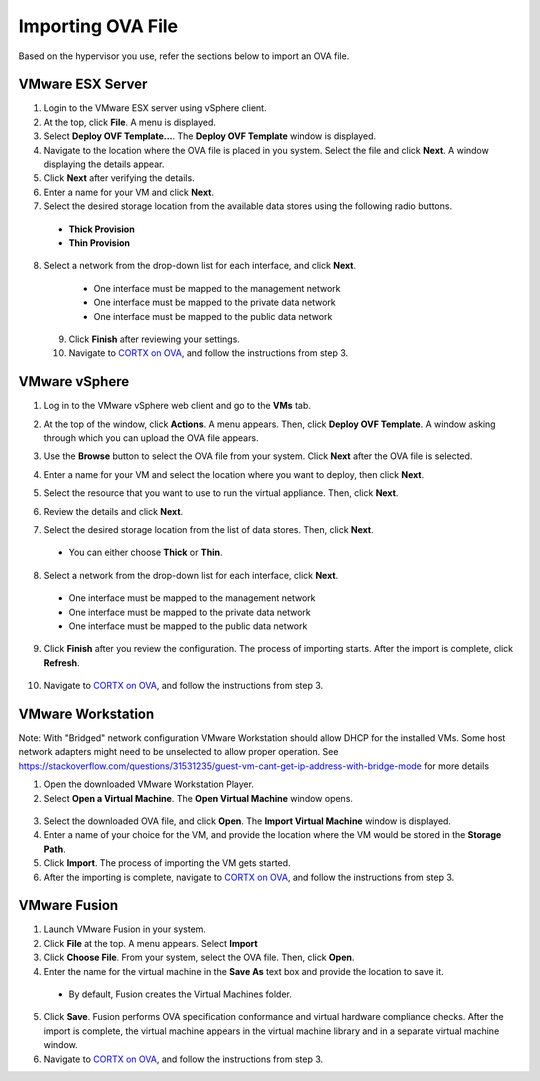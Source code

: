 ==================
Importing OVA File
==================

Based on the hypervisor you use, refer the sections below to import an OVA file.

******************
VMware ESX Server
******************

1. Login to the VMware ESX server using vSphere client. 

2. At the top, click **File**. A menu is displayed.

3. Select **Deploy OVF Template...**. The **Deploy OVF Template** window is displayed. 

4. Navigate to the location where the OVA file is placed in you system. Select the file and click **Next**. A window displaying the details appear.

5. Click **Next** after verifying the details.

6. Enter a name for your VM and click **Next**.

7. Select the desired storage location from the available data stores using the following radio buttons.

 - **Thick Provision**
 
 - **Thin Provision**
 
8. Select a network from the drop-down list for each interface, and click **Next**.

  - One interface must be mapped to the management network

  - One interface must be mapped to the private data network

  - One interface must be mapped to the public data network
 
 9. Click **Finish** after reviewing your settings.
 
 10. Navigate to `CORTX on OVA <CORTX_on_Open_Virtual_Appliance.rst>`_, and follow the instructions from step 3.

***************
VMware vSphere
***************

1. Log in to the VMware vSphere web client and go to the **VMs** tab. 

2. At the top of the window, click **Actions**. A menu appears. Then, click **Deploy OVF Template**. A window asking through which you can upload the OVA file appears.

3. Use the **Browse** button to select the OVA file from your system. Click **Next** after the OVA file is selected.

   .. image:: images/vSphere2.PNG

4. Enter a name for your VM and select the location where you want to deploy, then click **Next**.

   .. image:: images/vSphere3.png

5. Select the resource that you want to use to run the virtual appliance. Then, click **Next**.

   .. image:: images/vSphere4.png

6. Review the details and click **Next**.

7. Select the desired storage location from the list of data stores. Then, click **Next**.

 - You can either choose **Thick** or **Thin**.
 
  .. image:: images/vSphere5.PNG

8. Select a network from the drop-down list for each interface, click **Next**.

 - One interface must be mapped to the management network

 - One interface must be mapped to the private data network

 - One interface must be mapped to the public data network
 
 .. image:: images/vSphere8.PNG

9. Click **Finish** after you review the configuration. The process of importing starts. After the import is complete, click **Refresh**.

  .. image:: images/vSphere7.png

10. Navigate to `CORTX on OVA <CORTX_on_Open_Virtual_Appliance.rst>`_, and follow the instructions from step 3.

******************
VMware Workstation
******************
Note: With "Bridged" network configuration VMware Workstation should allow DHCP for the installed VMs.   
Some host network adapters might need to be unselected to allow proper operation. See https://stackoverflow.com/questions/31531235/guest-vm-cant-get-ip-address-with-bridge-mode for more details

1. Open the downloaded VMware Workstation Player.

2. Select **Open a Virtual Machine**. The **Open Virtual Machine** window opens.

  .. image:: images/WS1.PNG

3. Select the downloaded OVA file, and click **Open**. The **Import Virtual Machine** window is displayed.

4. Enter a name of your choice for the VM, and provide the location where the VM would be stored in the **Storage Path**.

5. Click **Import**. The process of importing the VM gets started.

6. After the importing is complete, navigate to `CORTX on OVA <CORTX_on_Open_Virtual_Appliance.rst>`_, and follow the instructions from step 3.

**************
VMware Fusion
**************

1. Launch VMware Fusion in your system.

2. Click **File** at the top. A menu appears. Select **Import**

3. Click **Choose File**. From your system, select the OVA file. Then, click **Open**.

4. Enter the name for the virtual machine in the **Save As** text box and provide the location to save it.

 - By default, Fusion creates the Virtual Machines folder.

5. Click **Save**. Fusion performs OVA specification conformance and virtual hardware compliance checks. After the import is complete, the virtual machine appears in the virtual machine library and in a separate virtual machine window.

6. Navigate to `CORTX on OVA <CORTX_on_Open_Virtual_Appliance.rst>`_, and follow the instructions from step 3.

